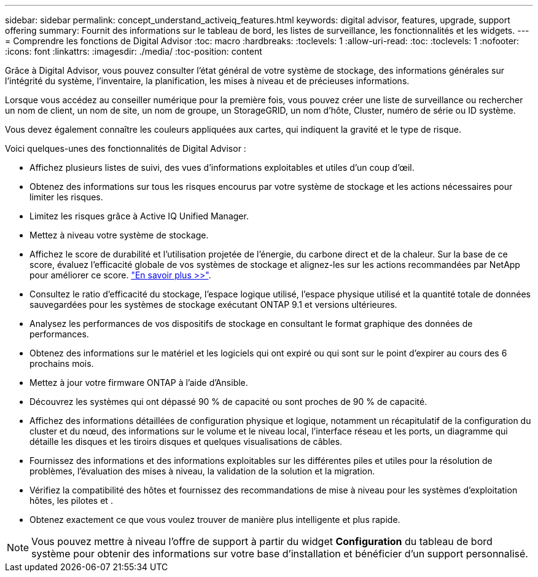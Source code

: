 ---
sidebar: sidebar 
permalink: concept_understand_activeiq_features.html 
keywords: digital advisor, features, upgrade, support offering 
summary: Fournit des informations sur le tableau de bord, les listes de surveillance, les fonctionnalités et les widgets. 
---
= Comprendre les fonctions de Digital Advisor
:toc: macro
:hardbreaks:
:toclevels: 1
:allow-uri-read: 
:toc: 
:toclevels: 1
:nofooter: 
:icons: font
:linkattrs: 
:imagesdir: ./media/
:toc-position: content


[role="lead"]
Grâce à Digital Advisor, vous pouvez consulter l'état général de votre système de stockage, des informations générales sur l'intégrité du système, l'inventaire, la planification, les mises à niveau et de précieuses informations.

Lorsque vous accédez au conseiller numérique pour la première fois, vous pouvez créer une liste de surveillance ou rechercher un nom de client, un nom de site, un nom de groupe, un StorageGRID, un nom d'hôte, Cluster, numéro de série ou ID système.

Vous devez également connaître les couleurs appliquées aux cartes, qui indiquent la gravité et le type de risque.

Voici quelques-unes des fonctionnalités de Digital Advisor :

* Affichez plusieurs listes de suivi, des vues d'informations exploitables et utiles d'un coup d'œil.
* Obtenez des informations sur tous les risques encourus par votre système de stockage et les actions nécessaires pour limiter les risques.
* Limitez les risques grâce à Active IQ Unified Manager.
* Mettez à niveau votre système de stockage.
* Affichez le score de durabilité et l'utilisation projetée de l'énergie, du carbone direct et de la chaleur. Sur la base de ce score, évaluez l'efficacité globale de vos systèmes de stockage et alignez-les sur les actions recommandées par NetApp pour améliorer ce score. link:concept_understand_sustainability_dashboard.html["En savoir plus >>"].
* Consultez le ratio d'efficacité du stockage, l'espace logique utilisé, l'espace physique utilisé et la quantité totale de données sauvegardées pour les systèmes de stockage exécutant ONTAP 9.1 et versions ultérieures.
* Analysez les performances de vos dispositifs de stockage en consultant le format graphique des données de performances.
* Obtenez des informations sur le matériel et les logiciels qui ont expiré ou qui sont sur le point d'expirer au cours des 6 prochains mois.
* Mettez à jour votre firmware ONTAP à l'aide d'Ansible.
* Découvrez les systèmes qui ont dépassé 90 % de capacité ou sont proches de 90 % de capacité.
* Affichez des informations détaillées de configuration physique et logique, notamment un récapitulatif de la configuration du cluster et du nœud, des informations sur le volume et le niveau local, l'interface réseau et les ports, un diagramme qui détaille les disques et les tiroirs disques et quelques visualisations de câbles.
* Fournissez des informations et des informations exploitables sur les différentes piles et utiles pour la résolution de problèmes, l'évaluation des mises à niveau, la validation de la solution et la migration.
* Vérifiez la compatibilité des hôtes et fournissez des recommandations de mise à niveau pour les systèmes d'exploitation hôtes, les pilotes et .
* Obtenez exactement ce que vous voulez trouver de manière plus intelligente et plus rapide.



NOTE: Vous pouvez mettre à niveau l'offre de support à partir du widget *Configuration* du tableau de bord système pour obtenir des informations sur votre base d'installation et bénéficier d'un support personnalisé.
